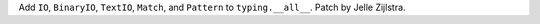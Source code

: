 Add ``IO``, ``BinaryIO``, ``TextIO``, ``Match``, and ``Pattern`` to
``typing.__all__``. Patch by Jelle Zijlstra.

